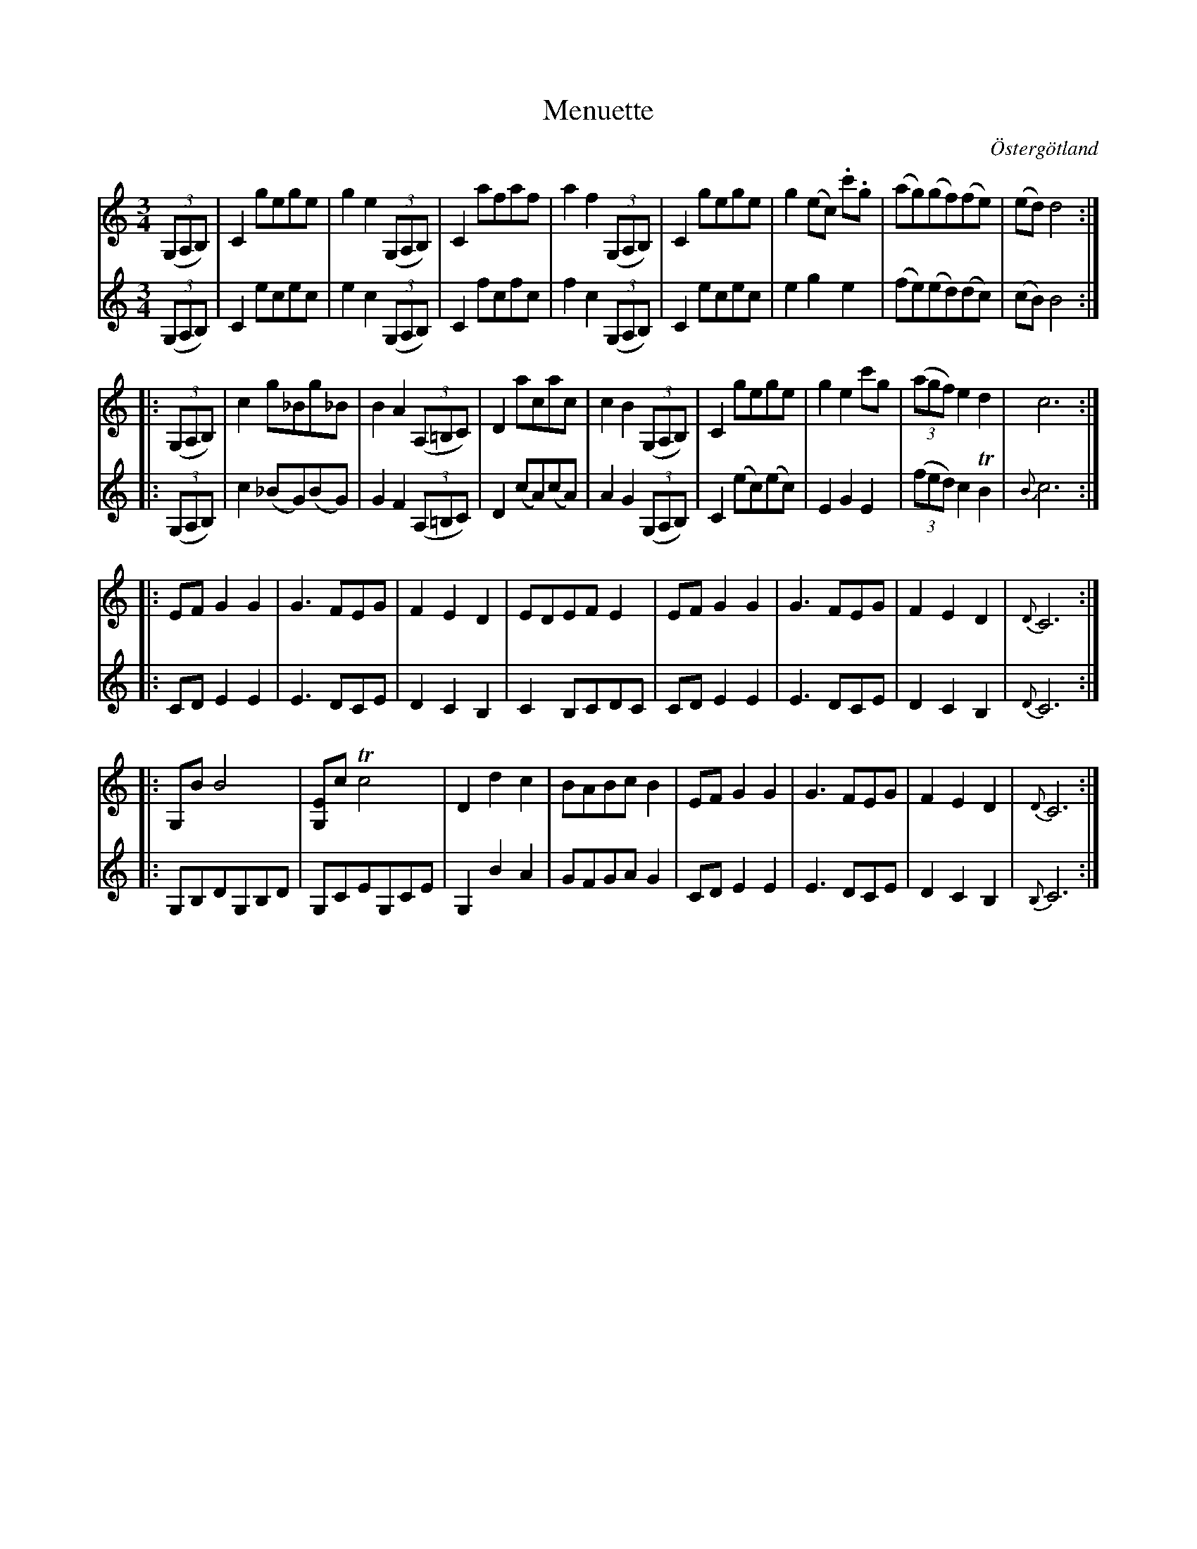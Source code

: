 %%abc-charset utf-8

X:18
T:Menuette
R:Menuett
O:Östergötland
B:Magnus Juringius notbok
N:Smus MMD1 bild 17
M:3/4
L:1/8
K:C
V:1
((3G,A,B,) | C2 gege | g2 e2 ((3G,A,B,) | C2 afaf | a2 f2 ((3G,A,B,) | C2 gege | g2 (ec) .c'.g | (ag)(gf)(fe) | (ed) d4 ::
((3G,A,B,) | c2 g_Bg_B | B2 A2 ((3A,=B,C) |D2 acac | c2 B2 ((3G,A,B,) | C2 gege | g2 e2 c'g | ((3agf) e2 d2 | c6 ::
EF G2 G2 | G3 FEG | F2 E2 D2 | EDEF E2 | EF G2 G2 | G3 FEG | F2 E2 D2 | {D}C6 ::
G,B B4 | [EG,]c Tc4 | D2 d2 c2 | BABc B2 | EF G2 G2 | G3 FEG | F2 E2 D2 | {D}C6 :|
V:2
((3G,A,B,) | C2 ecec | e2 c2 ((3G,A,B,) | C2 fcfc | f2 c2 ((3G,A,B,) | C2 ecec | e2 g2 e2 | (fe)(ed)(dc) | (cB) B4 ::
((3G,A,B,) | c2 (_BG)(BG) | G2 F2 ((3A,=B,C) | D2 (cA)(cA) | A2 G2 ((3G,A,B,) | C2 (ec)(ec) | E2 G2 E2 | ((3fed) c2 TB2 | {B}c6 ::
CD E2 E2 | E3 DCE | D2 C2 B,2 | C2 B,CDC | CD E2 E2 | E3 DCE | D2 C2 B,2 | {D}C6 ::
G,B,DG,B,D | G,CEG,CE | G,2 B2 A2 | GFGA G2 | CD E2 E2 | E3 DCE | D2 C2 B,2 | {B,}C6 :|

